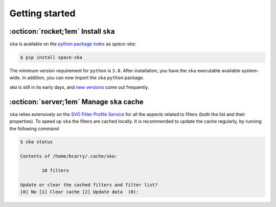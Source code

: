 
.. |br| raw:: html

     <br>

###############
Getting started
###############

:octicon:`rocket;1em` Install ``ska``
=====================================


``ska`` is available on the `python package index <https://pypi.org>`_ as *space-ska*:

.. code-block:: bash

   $ pip install space-ska

The minimum version requirement for ``python`` is ``3.8``. After
installation, you have the ``ska`` executable available system-wide.
In addition, you can now import the ``ska`` ``python`` package.


.. tab-set::

  .. tab-item:: Command Line

      .. code-block:: bash

          $ ska

          Usage: ska [OPTIONS] COMMAND [ARGS]...

            CLI for Spectral-Kit for Asteroids.

          Options:
            --version  Show the version and exit.
            --help     Show this message and exit.

          Commands:
            color       Compute the color between two filters
            filter      Display the basic properties of the filter
            id          Fuzzy-search SVO filter index.
            plot        Display the basic properties of the filter
            solarcolor  Compute the color of the Sun between two filters
            status      Echo the status of the cached filters.


  .. tab-item :: python


     .. code-block:: python

         >>> import ska

`ska` is still in its early days, and `new versions
<https://github.com/bcarry/ska/blob/main/CHANGELOG.md>`_ come out
frequently. 


:octicon:`server;1em` Manage ``ska`` cache
=========================================

``ska`` relies extensively on the 
`SVO Filter Profile Service <http://svo2.cab.inta-csic.es/svo/theory/fps3/index.php>`_
for all the aspects related to filters (both the list and their properties).
To speed up ``ska`` the filters are cached locally. It is recommended to
update the cache regularly, by running the following command

.. code-block:: bash

    $ ska status

    Contents of /home/bcarry/.cache/ska:

            10 filters

    Update or clear the cached filters and filter list?
    [0] No [1] Clear cache [2] Update data  (0): 



.. raw:: html

    <style> .blue {color:blue;} </style>

.. role:: blue

.. raw:: html

    <style> .coral {color:LightCoral;} </style>

.. role:: coral

